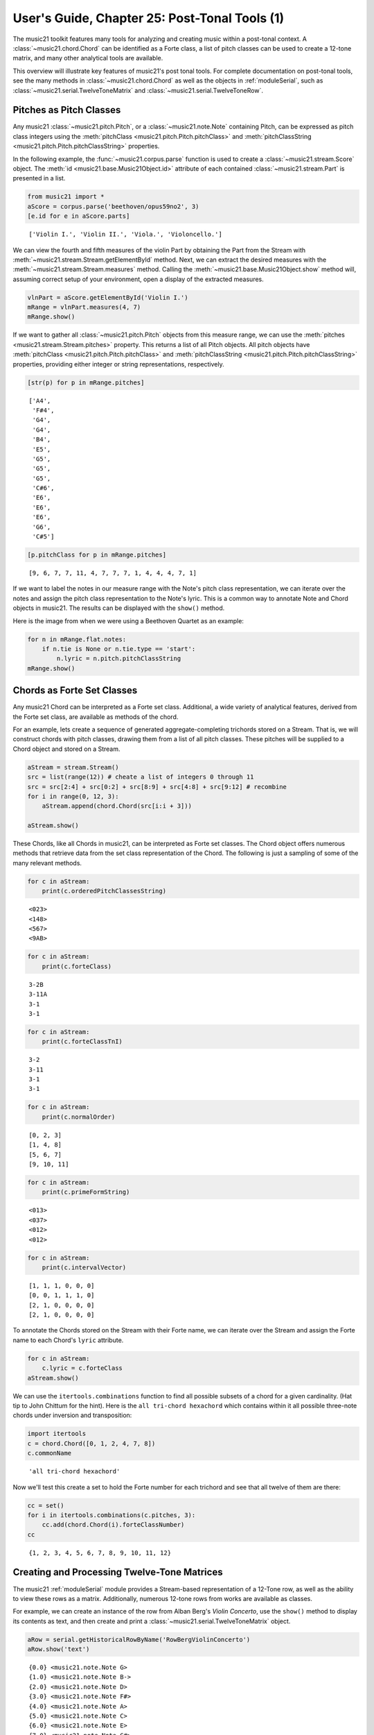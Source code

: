 .. _usersGuide_25_postTonalTools1:

.. WARNING: DO NOT EDIT THIS FILE:
   AUTOMATICALLY GENERATED.
   PLEASE EDIT THE .py FILE DIRECTLY.


.. code:: ipython3


User's Guide, Chapter 25: Post-Tonal Tools (1)
==============================================

The music21 toolkit features many tools for analyzing and creating music
within a post-tonal context. A :class:`~music21.chord.Chord` can be
identified as a Forte class, a list of pitch classes can be used to
create a 12-tone matrix, and many other analytical tools are available.

This overview will illustrate key features of music21's post tonal
tools. For complete documentation on post-tonal tools, see the many
methods in :class:`~music21.chord.Chord` as well as the objects in
:ref:`moduleSerial`, such as
:class:`~music21.serial.TwelveToneMatrix` and
:class:`~music21.serial.TwelveToneRow`.

Pitches as Pitch Classes
------------------------

Any music21 :class:`~music21.pitch.Pitch`, or a
:class:`~music21.note.Note` containing Pitch, can be expressed as
pitch class integers using the
:meth:`pitchClass <music21.pitch.Pitch.pitchClass>` and
:meth:`pitchClassString <music21.pitch.Pitch.pitchClassString>`
properties.

In the following example, the :func:`~music21.corpus.parse` function
is used to create a :class:`~music21.stream.Score` object. The
:meth:`id <music21.base.Music21Object.id>` attribute of each contained
:class:`~music21.stream.Part` is presented in a list.

.. code:: ipython3

    from music21 import *
    aScore = corpus.parse('beethoven/opus59no2', 3)
    [e.id for e in aScore.parts]




.. parsed-literal::
   :class: ipython-result

    ['Violin I.', 'Violin II.', 'Viola.', 'Violoncello.']



We can view the fourth and fifth measures of the violin Part by
obtaining the Part from the Stream with
:meth:`~music21.stream.Stream.getElementById` method. Next, we can
extract the desired measures with the
:meth:`~music21.stream.Stream.measures` method. Calling the
:meth:`~music21.base.Music21Object.show` method will, assuming correct
setup of your environment, open a display of the extracted measures.

.. code:: ipython3

    vlnPart = aScore.getElementById('Violin I.')
    mRange = vlnPart.measures(4, 7)
    mRange.show()



.. image:: usersGuide_25_postTonalTools1_7_0.png
   :width: 748px
   :height: 172px


If we want to gather all :class:`~music21.pitch.Pitch` objects from
this measure range, we can use the
:meth:`pitches <music21.stream.Stream.pitches>` property. This returns
a list of all Pitch objects. All pitch objects have
:meth:`pitchClass <music21.pitch.Pitch.pitchClass>` and
:meth:`pitchClassString <music21.pitch.Pitch.pitchClassString>`
properties, providing either integer or string representations,
respectively.

.. code:: ipython3

    [str(p) for p in mRange.pitches]




.. parsed-literal::
   :class: ipython-result

    ['A4',
     'F#4',
     'G4',
     'G4',
     'B4',
     'E5',
     'G5',
     'G5',
     'G5',
     'C#6',
     'E6',
     'E6',
     'E6',
     'G6',
     'C#5']



.. code:: ipython3

    [p.pitchClass for p in mRange.pitches]




.. parsed-literal::
   :class: ipython-result

    [9, 6, 7, 7, 11, 4, 7, 7, 7, 1, 4, 4, 4, 7, 1]



If we want to label the notes in our measure range with the Note's pitch
class representation, we can iterate over the notes and assign the pitch
class representation to the Note's lyric. This is a common way to
annotate Note and Chord objects in music21. The results can be displayed
with the ``show()`` method.

Here is the image from when we were using a Beethoven Quartet as an
example:

.. code:: ipython3

    for n in mRange.flat.notes:
        if n.tie is None or n.tie.type == 'start':
            n.lyric = n.pitch.pitchClassString
    mRange.show()



.. image:: usersGuide_25_postTonalTools1_12_0.png
   :width: 748px
   :height: 175px


Chords as Forte Set Classes
---------------------------

Any music21 Chord can be interpreted as a Forte set class. Additional, a
wide variety of analytical features, derived from the Forte set class,
are available as methods of the chord.

For an example, lets create a sequence of generated aggregate-completing
trichords stored on a Stream. That is, we will construct chords with
pitch classes, drawing them from a list of all pitch classes. These
pitches will be supplied to a Chord object and stored on a Stream.

.. code:: ipython3

    aStream = stream.Stream()
    src = list(range(12)) # cheate a list of integers 0 through 11
    src = src[2:4] + src[0:2] + src[8:9] + src[4:8] + src[9:12] # recombine
    for i in range(0, 12, 3):
        aStream.append(chord.Chord(src[i:i + 3]))
        
    aStream.show()



.. image:: usersGuide_25_postTonalTools1_15_0.png
   :width: 748px
   :height: 56px


These Chords, like all Chords in music21, can be interpreted as Forte
set classes. The Chord object offers numerous methods that retrieve data
from the set class representation of the Chord. The following is just a
sampling of some of the many relevant methods.

.. code:: ipython3

    for c in aStream: 
        print(c.orderedPitchClassesString)


.. parsed-literal::
   :class: ipython-result

    <023>
    <148>
    <567>
    <9AB>


.. code:: ipython3

    for c in aStream: 
        print(c.forteClass)


.. parsed-literal::
   :class: ipython-result

    3-2B
    3-11A
    3-1
    3-1


.. code:: ipython3

    for c in aStream: 
        print(c.forteClassTnI)


.. parsed-literal::
   :class: ipython-result

    3-2
    3-11
    3-1
    3-1


.. code:: ipython3

    for c in aStream: 
        print(c.normalOrder)


.. parsed-literal::
   :class: ipython-result

    [0, 2, 3]
    [1, 4, 8]
    [5, 6, 7]
    [9, 10, 11]


.. code:: ipython3

    for c in aStream: 
        print(c.primeFormString)


.. parsed-literal::
   :class: ipython-result

    <013>
    <037>
    <012>
    <012>


.. code:: ipython3

    for c in aStream: 
        print(c.intervalVector)


.. parsed-literal::
   :class: ipython-result

    [1, 1, 1, 0, 0, 0]
    [0, 0, 1, 1, 1, 0]
    [2, 1, 0, 0, 0, 0]
    [2, 1, 0, 0, 0, 0]


To annotate the Chords stored on the Stream with their Forte name, we
can iterate over the Stream and assign the Forte name to each Chord's
``lyric`` attribute.

.. code:: ipython3

    for c in aStream:
        c.lyric = c.forteClass
    aStream.show()



.. image:: usersGuide_25_postTonalTools1_24_0.png
   :width: 748px
   :height: 69px


We can use the ``itertools.combinations`` function to find all possible
subsets of a chord for a given cardinality. (Hat tip to John Chittum for
the hint). Here is the ``all tri-chord hexachord`` which contains within
it all possible three-note chords under inversion and transposition:

.. code:: ipython3

    import itertools
    c = chord.Chord([0, 1, 2, 4, 7, 8])
    c.commonName




.. parsed-literal::
   :class: ipython-result

    'all tri-chord hexachord'



Now we'll test this create a set to hold the Forte number for each
trichord and see that all twelve of them are there:

.. code:: ipython3

    cc = set()
    for i in itertools.combinations(c.pitches, 3):
        cc.add(chord.Chord(i).forteClassNumber)
    cc




.. parsed-literal::
   :class: ipython-result

    {1, 2, 3, 4, 5, 6, 7, 8, 9, 10, 11, 12}



Creating and Processing Twelve-Tone Matrices
--------------------------------------------

The music21 :ref:`moduleSerial` module provides a Stream-based
representation of a 12-Tone row, as well as the ability to view these
rows as a matrix. Additionally, numerous 12-tone rows from works are
available as classes.

For example, we can create an instance of the row from Alban Berg's
*Violin Concerto*, use the ``show()`` method to display its contents as
text, and then create and print a
:class:`~music21.serial.TwelveToneMatrix` object.

.. code:: ipython3

    aRow = serial.getHistoricalRowByName('RowBergViolinConcerto')
    aRow.show('text')


.. parsed-literal::
   :class: ipython-result

    {0.0} <music21.note.Note G>
    {1.0} <music21.note.Note B->
    {2.0} <music21.note.Note D>
    {3.0} <music21.note.Note F#>
    {4.0} <music21.note.Note A>
    {5.0} <music21.note.Note C>
    {6.0} <music21.note.Note E>
    {7.0} <music21.note.Note G#>
    {8.0} <music21.note.Note B>
    {9.0} <music21.note.Note C#>
    {10.0} <music21.note.Note E->
    {11.0} <music21.note.Note F>


.. code:: ipython3

    aMatrix = aRow.matrix()
    print(aMatrix)


.. parsed-literal::
   :class: ipython-result

      0  3  7  B  2  5  9  1  4  6  8  A
      9  0  4  8  B  2  6  A  1  3  5  7
      5  8  0  4  7  A  2  6  9  B  1  3
      1  4  8  0  3  6  A  2  5  7  9  B
      A  1  5  9  0  3  7  B  2  4  6  8
      7  A  2  6  9  0  4  8  B  1  3  5
      3  6  A  2  5  8  0  4  7  9  B  1
      B  2  6  A  1  4  8  0  3  5  7  9
      8  B  3  7  A  1  5  9  0  2  4  6
      6  9  1  5  8  B  3  7  A  0  2  4
      4  7  B  3  6  9  1  5  8  A  0  2
      2  5  9  1  4  7  B  3  6  8  A  0


We might divide this row into trichords, present each of those trichords
as Chords, and label the resulting pitch classes and Forte set class. As
shown above, we can set the ``lyric`` attribute to assign a single line
of text. If we need to assign multiple lines of text, the Note and Chord
method :meth:`~music21.note.GeneralNote.addLyric` can be used to add
successive lines.

.. code:: ipython3

    bStream = stream.Stream()
    for i in range(0,12,3):
        c = chord.Chord(aRow[i:i+3])
        c.addLyric(c.primeFormString)
        c.addLyric(c.forteClass)
        bStream.append(c)
    bStream.show()



.. image:: usersGuide_25_postTonalTools1_34_0.png
   :width: 748px
   :height: 88px
